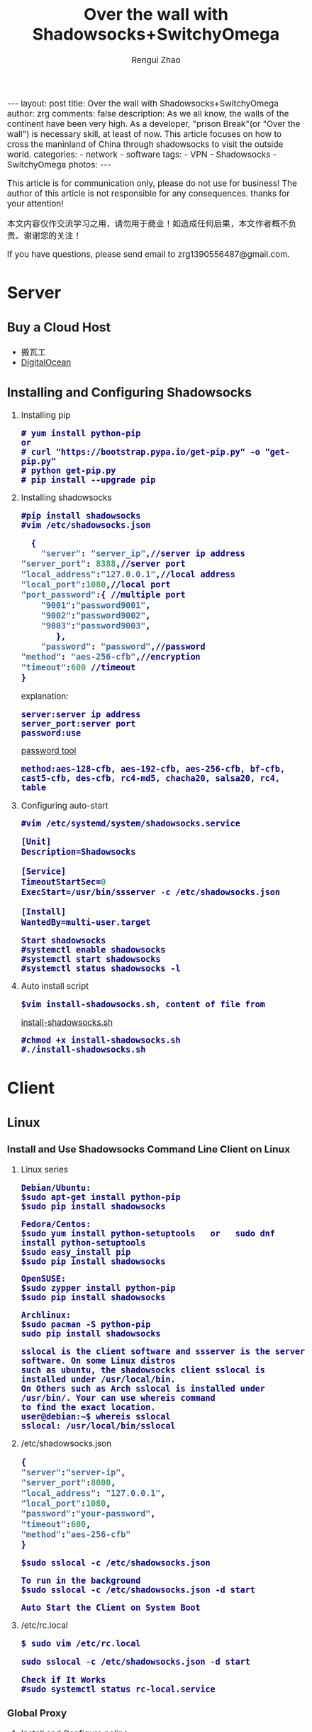 #+TITLE:    Over the wall with Shadowsocks+SwitchyOmega
#+AUTHOR:   Rengui Zhao
#+EMAIL:    zrg1390556487@gmail.com
#+LANGUAGE:  cn
#+OPTIONS:   H:3 num:t toc:nil \n:nil @:t ::t |:t ^:nil -:t f:t *:t <:t
#+OPTIONS:   TeX:t LaTeX:t skip:nil d:nil todo:t pri:nil tags:not-in-toc
#+INFOJS_OPT: view:plain toc:t ltoc:t mouse:underline buttons:0 path:http://cs3.swfc.edu.cn/~20121156044/.org-info.js />
#+HTML_HEAD: <link rel="stylesheet" type="text/css" href="http://cs3.swfu.edu.cn/~20121156044/.org-manual.css" />
#+HTML_HEAD:    <style>body {font-size:14pt} code {font-weight:bold;font-size:100%; color:darkblue}</style>
#+EXPORT_SELECT_TAGS: export
#+EXPORT_EXCLUDE_TAGS: noexport
#+LINK_UP:   
#+LINK_HOME: 
#+XSLT: 

#+BEGIN_EXPORT HTML
---
layout: post
title: Over the wall with Shadowsocks+SwitchyOmega
author: zrg
comments: false
description: As we all know, the walls of the continent have been very high. As a developer, "prison Break"(or "Over the wall") is necessary skill, at least of now. This article focuses on how to cross the maninland of China through shadowsocks to visit the outside world.
categories:
- network
- software
tags:
- VPN
- Shadowsocks
- SwitchyOmega
photos:
---
#+END_EXPORT

# (setq org-export-html-use-infojs nil)
This article is for communication only, please do not use for business! The author of this article is not responsible for any consequences. thanks for your attention!

本文内容仅作交流学习之用，请勿用于商业！如造成任何后果，本文作者概不负责。谢谢您的关注！
# (setq org-export-html-style nil)

#+BEGIN_CENTER 
If you have questions, please send email to zrg1390556487@gmail.com.
#+END_CENTER 

* Server
** Buy a Cloud Host
   - 搬瓦工
   - [[https://www.digitalocean.com][DigitalOcean]]
** Installing and Configuring Shadowsocks
   1. Installing pip
      : # yum install python-pip
      : or
      : # curl "https://bootstrap.pypa.io/get-pip.py" -o "get-pip.py"
      : # python get-pip.py
      : # pip install --upgrade pip
   2. Installing shadowsocks
      : #pip install shadowsocks
      : #vim /etc/shadowsocks.json
      #+BEGIN_SRC emacs-lisp
      {
      	"server": "server_ip",//server ip address
	"server_port": 8388,//server port
	"local_address":"127.0.0.1",//local address
	"local_port":1080,//local port
	"port_password":{ //multiple port
  		"9001":"password9001",
  		"9002":"password9002",
  		"9003":"password9003",
           },
        "password": "password",//password
	"method": "aes-256-cfb",//encryption
	"timeout":600 //timeout
	}
      #+END_SRC
      explanation: 
      : server:server ip address
      : server_port:server port
      : password:use 
      [[http://ucdok.com/project/generate_password.html][password tool]]
      : method:aes-128-cfb, aes-192-cfb, aes-256-cfb, bf-cfb, cast5-cfb, des-cfb, rc4-md5, chacha20, salsa20, rc4, table
   3. Configuring auto-start
      : #vim /etc/systemd/system/shadowsocks.service
      #+BEGIN_SRC emacs-lisp
   [Unit]
   Description=Shadowsocks

   [Service]
   TimeoutStartSec=0
   ExecStart=/usr/bin/ssserver -c /etc/shadowsocks.json

   [Install]
   WantedBy=multi-user.target
      #+END_SRC
      : Start shadowsocks
      : #systemctl enable shadowsocks
      : #systemctl start shadowsocks
      : #systemctl status shadowsocks -l
   4. Auto install script
      : $vim install-shadowsocks.sh, content of file from 
      [[https://github.com/zhaorengui/article/blob/master/network/install-shadowsocks.sh][install-shadowsocks.sh]]
      : #chmod +x install-shadowsocks.sh
      : #./install-shadowsocks.sh
* Client
** Linux
*** Install and Use Shadowsocks Command Line Client on Linux
1. Linux series
    : Debian/Ubuntu:
    : $sudo apt-get install python-pip
    : $sudo pip install shadowsocks

    : Fedora/Centos:
    : $sudo yum install python-setuptools   or   sudo dnf install python-setuptools
    : $sudo easy_install pip
    : $sudo pip install shadowsocks

    : OpenSUSE:
    : $sudo zypper install python-pip
    : $sudo pip install shadowsocks

    : Archlinux:
    : $sudo pacman -S python-pip
    : sudo pip install shadowsocks

    : sslocal is the client software and ssserver is the server software. On some Linux distros 
    : such as ubuntu, the shadowsocks client sslocal is installed under /usr/local/bin. 
    : On Others such as Arch sslocal is installed under /usr/bin/. Your can use whereis command
    : to find the exact location.
    : user@debian:~$ whereis sslocal
    : sslocal: /usr/local/bin/sslocal
2. /etc/shadowsocks.json
    #+BEGIN_SRC emacs-lisp 
{
"server":"server-ip",
"server_port":8000,
"local_address": "127.0.0.1",
"local_port":1080,
"password":"your-password",
"timeout":600,
"method":"aes-256-cfb"
}
    #+END_SRC
    : $sudo sslocal -c /etc/shadowsocks.json

    : To run in the background
    : $sudo sslocal -c /etc/shadowsocks.json -d start

    : Auto Start the Client on System Boot
3. /etc/rc.local
    : $ sudo vim /etc/rc.local
    #+BEGIN_SRC emacs-lisp
sudo sslocal -c /etc/shadowsocks.json -d start
    #+END_SRC

    : Check if It Works
    : #sudo systemctl status rc-local.service
*** Global Proxy
1. Install and Configure polipo
    : $ sudo apt install polipo
    : $ sudo vim /etc/polipo/config
    #+NAME: config
    #+BEGIN_SRC shell
logSyslog = true
logFile = /var/log/polipo/polipo.log
proxyAddress = "0.0.0.0"
socksParentProxy = "127.0.0.1:1080"
socksProxyType = socks5
chunkHighMark = 50331648
objectHighMark = 16384
serverMaxSlots = 64
serverSlots = 16
serverSlots1 = 32
    #+END_SRC
2. Restart polipo
    : $ sudo systemctl restart polipo
3. Export http_proxy and https_proxy
    : $ export http_proxy="http://127.0.0.1:8123/"
    : $ export https_proxy="https://127.0.0.1:8123/"
4. testing
    : $ curl www.google.com
*** Solving Problem
**** ShadowSocks start error: undefined symbol EVP_CIPHER_CTX_cleanup
     [Reason]
     : openssl 1.1.0 "EVP_CIPHER_CTX_cleanup" is old.
     [Solving]
     : $ vim /usr/local/lib/python3.5/dist-packages/shadowsocks/crypto/openssl.py
     #+NAME: openssl.py
     #+BEGIN_SRC python
VIM Command：
:%s/cleanup/reset/
:x
     #+END_SRC
**** not support "chacha20"
     [Solving]
     : $ apt install m2crypto gcc -y
     : $ wget -N --no-check-certificate https://download.libsodium.org/libsodium/releases/libsodium-1.0.8.tar.gz
     : $ tar zxvf libsodium-1.0.8.tar.gz
     : $ cd libsodium-1.0.8
     : $ sudo ./configure
     : $ sudo make && make install
     : $ sudo echo "include ld.so.conf.d/*.conf" > /etc/ld.so.conf
     : $ sudo echo "/lib" >> /etc/ld.so.conf
     : $ sudo echo "/usr/lib64" >> /etc/ld.so.conf
     : $ sudo echo "/usr/local/lib" >> /etc/ld.so.conf
     : $ sudo ldconfig
** Windows
*** Download
- [[https://softs.pw/?dir=%E7%A7%91%E5%AD%A6%E4%B8%8A%E7%BD%91/PC/Shadowsocks][Dowload1]]
- [[http://pan.baidu.com/s/1miLpEkS][Dowload2]] 密码：jnfr
*** Configure
1. unzip
    [[file:{{site.url}}/assets/images/shadowsocks-20170123111438.png]]
2. running
    [[file:{{site.url}}/assets/images/shadowsocks-20170123111902.png]]

    [[file:{{site.url}}/assets/images/shadowsocks-20170123111953.png]]
3. proxy
    [[file:{{site.url}}/assets/images/shadowsocks-20170123112126.png]]
** Android
*** Download
   [[http://pan.baidu.com/s/1nuXO9KX][download location]] 密码：5n8v
*** Configure
   [[file:{{site.url}}/assets/images/shadowsocks-20170123141118.png]]
** IOS
1. Open "App Store", To search "shadowrocket". Current price: ￥12
2. Add server configure. Okay.
** Mac OS X
   [[https://github.com/shadowsocks/ShadowsocksX-NG/releases][Download Location]]
* Browser Plugin: SwitchyOmega
** Download
   [[https://github.com/FelisCatus/SwitchyOmega/releases/][Dowload Location]]
** Configure
   1. setting proxy
   2. auto switch
      : Add rule.
   3. rule list setting
      : rule:http://autoproxy-gfwlist.googlecode.com/svn/trunk/gfwlist.txt
      : or
      : https://raw.githubusercontent.com/gfwlist/gfwlist/master/gfwlist.txt
* References
  + https://zh.wikipedia.org/zh-hans/Shadowsocks
  + https://shadowsocks.com
  + http://shadowsocks.org/
  + [[http://morning.work/page/2015-12/install-shadowsocks-on-centos-7.html][在 CentOS 7 下安装配置 shadowsocks]]
  + [[https://www.linuxbabe.com/desktop-linux/how-to-install-and-use-shadowsocks-command-line-client][Install And Use Shadowsocks Command Line Client on Linux]]
  + [[https://doub.io/ss-jc10/][ShadowsocksR 客户端 小白使用教程]]
  + [[https://kionf.com/2016/12/15/errornote-ss/][ShadowSocks启动报错undefined symbol EVP_CIPHER_CTX_cleanup]]
  + [[https://github.com/FelisCatus/SwitchyOmega/wiki/GFWList][SwitchyOmega]]
  + [[https://doub.io/ss-jc25/][IOS系统推荐几款支持Shadowsocks的代理软件]]
  + [[http://www.jeyzhang.com/how-to-install-and-setup-shadowsocks-client-in-different-os.html][各种系统下Shadowsocks客户端的安装与配置]]
  + [[https://www.jianshu.com/p/41378f4e14bc][linux 配置shadowsocks代理全局代理]]
  + [[https://blog.csdn.net/guizaijianchic/article/details/78422811][linux ubuntu下使用ss设置全局代理,命令行也走代理]]

